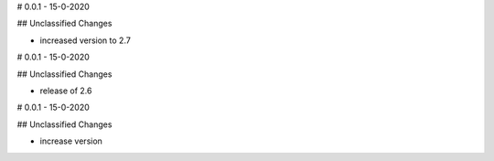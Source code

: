 # 0.0.1 - 15-0-2020

## Unclassified Changes

- increased version to 2.7

# 0.0.1 - 15-0-2020

## Unclassified Changes

- release of 2.6

# 0.0.1 - 15-0-2020

## Unclassified Changes

- increase version

